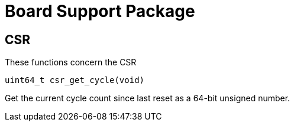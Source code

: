 
= Board Support Package

:toc:

== CSR

These functions concern the CSR

`uint64_t csr_get_cycle(void)`

Get the current cycle count since last reset as a 64-bit unsigned number.

